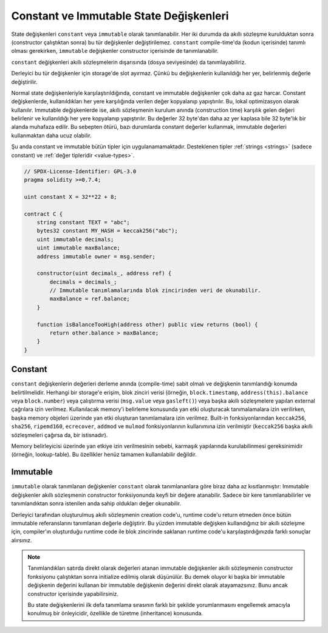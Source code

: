 .. index:: ! constant

.. _constants:

**************************************
Constant ve Immutable State Değişkenleri
**************************************

State değişkenleri ``constant`` veya ``immutable`` olarak tanımlanabilir.
Her iki durumda da akıllı sözleşme kurulduktan sonra (constructor çalıştıktan sonra) bu tür değişkenler değiştirilemez.
``constant`` compile-time'da (kodun içerisinde) tanımlı olması gerekirken,
``immutable`` değişkenler constructor içerisinde de tanımlanabilir.

``constant`` değişkenleri akıllı sözleşmelerin dışarısında (dosya seviyesinde) da tanımlayabiliriz.

Derleyici bu tür değişkenler için storage'de slot ayırmaz. Çünkü bu değişkenlerin kullanıldığı
her yer, belirlenmiş değerle değiştirilir.

Normal state değişkenleriyle karşılaştırıldığında, constant ve immutable değişkenler çok daha az gaz harcar.
Constant değişkenlerde, kullanıldıkları her yere karşılığında verilen değer kopyalanıp yapıştırılır.
Bu, lokal optimizasyon olarak kullanılır. Immutable değişkenlerde ise, akıllı sözleşmenin kurulum anında (construction time)
karşılık gelen değeri belirlenir ve kullanıldığı her yere kopyalanıp yapıştırılır. Bu değerler
32 byte'dan daha az yer kaplasa bile 32 byte'lık bir alanda muhafaza edilir. Bu sebepten ötürü, bazı durumlarda
constant değerler kullanmak, immutable değerleri kullanmaktan daha ucuz olabilir.

Şu anda constant ve immutable bütün tipler için uygulanamamaktadır. Desteklenen tipler
:ref:`strings <strings>` (sadece constant) ve :ref:`değer tipleridir <value-types>`.

.. code-block:: solidity

    // SPDX-License-Identifier: GPL-3.0
    pragma solidity >=0.7.4;

    uint constant X = 32**22 + 8;

    contract C {
        string constant TEXT = "abc";
        bytes32 constant MY_HASH = keccak256("abc");
        uint immutable decimals;
        uint immutable maxBalance;
        address immutable owner = msg.sender;

        constructor(uint decimals_, address ref) {
            decimals = decimals_;
            // Immutable tanımlamalarında blok zincirinden veri de okunabilir.
            maxBalance = ref.balance;
        }

        function isBalanceTooHigh(address other) public view returns (bool) {
            return other.balance > maxBalance;
        }
    }


Constant
========

``constant`` değişkenlerin değerleri derleme anında (compile-time) sabit olmalı ve değişkenin
tanımlandığı konumda belirtilmelidir. Herhangi bir storage'e erişim, blok zinciri verisi
(örneğin, ``block.timestamp``, ``address(this).balance`` veya
``block.number``) veya
çalıştırma verisi (``msg.value`` veya ``gasleft()``) veya başka akıllı sözleşmelere yapılan external
çağrılara izin verilmez. Kullanılacak memory'i belirleme konusunda yan etki oluşturacak tanımalamalara
izin verilirken, başka memory objeleri üzerinde yan etki oluşturan tanımlamalara izin verilmez.
Built-in fonksiyonlarından ``keccak256``, ``sha256``, ``ripemd160``, ``ecrecover``, ``addmod`` ve ``mulmod``
fonksiyonlarının kullanımına izin verilmiştir (``keccak256`` başka akıllı sözleşmeleri çağırsa da, bir istisnadır).

Memory belirleyicisi üzerinde yan etkiye izin verilmesinin sebebi, karmaşık yapılarında kurulabilinmesi
gereksinimidir (örneğin, lookup-table). Bu özellikler henüz tamamen kullanılabilir değildir.

Immutable
=========

``immutable`` olarak tanımlanan değişkenler ``constant`` olarak tanımlananlara göre
biraz daha az kısıtlanmıştır: Immutable değişkenler akıllı sözleşmenin constructor fonksiyonunda
keyfi bir değere atanabilir. Sadece bir kere tanımlanabilirler ve tanımlandıktan sonra
istenilen anda sahip oldukları değer okunabilir.

Derleyici tarafından oluşturulmuş akıllı sözleşmenin creation code'u, runtime code'u
return etmeden önce bütün immutable referanslarını tanımlanan değerle değiştirir.
Bu yüzden immutable değişken kullandığınız bir akıllı sözleşme için,
compiler'ın oluşturduğu runtime code ile blok zincirinde saklanan runtime code'u
karşılaştırdığınızda farklı sonuçlar alırsınız.

.. note::
  Tanımlandıkları satırda direkt olarak değerleri atanan immutable değişkenler
  akıllı sözleşmenin constructor fonksiyonu çalıştıktan sonra initialize edilmiş olarak
  düşünülür. Bu demek oluyor ki başka bir immutable değişkenin değerini kullanan
  bir immutable değişkenin değerini direkt olarak atayamazsınız. Bunu ancak constructor
  içerisinde yapabilirsiniz.

  Bu state değişkenlerini ilk defa tanımlama sırasının farklı bir şekilde yorumlanmasını
  engellemek amacıyla konulmuş bir önleyicidir, özellikle de türetme (inheritance) konusunda.

